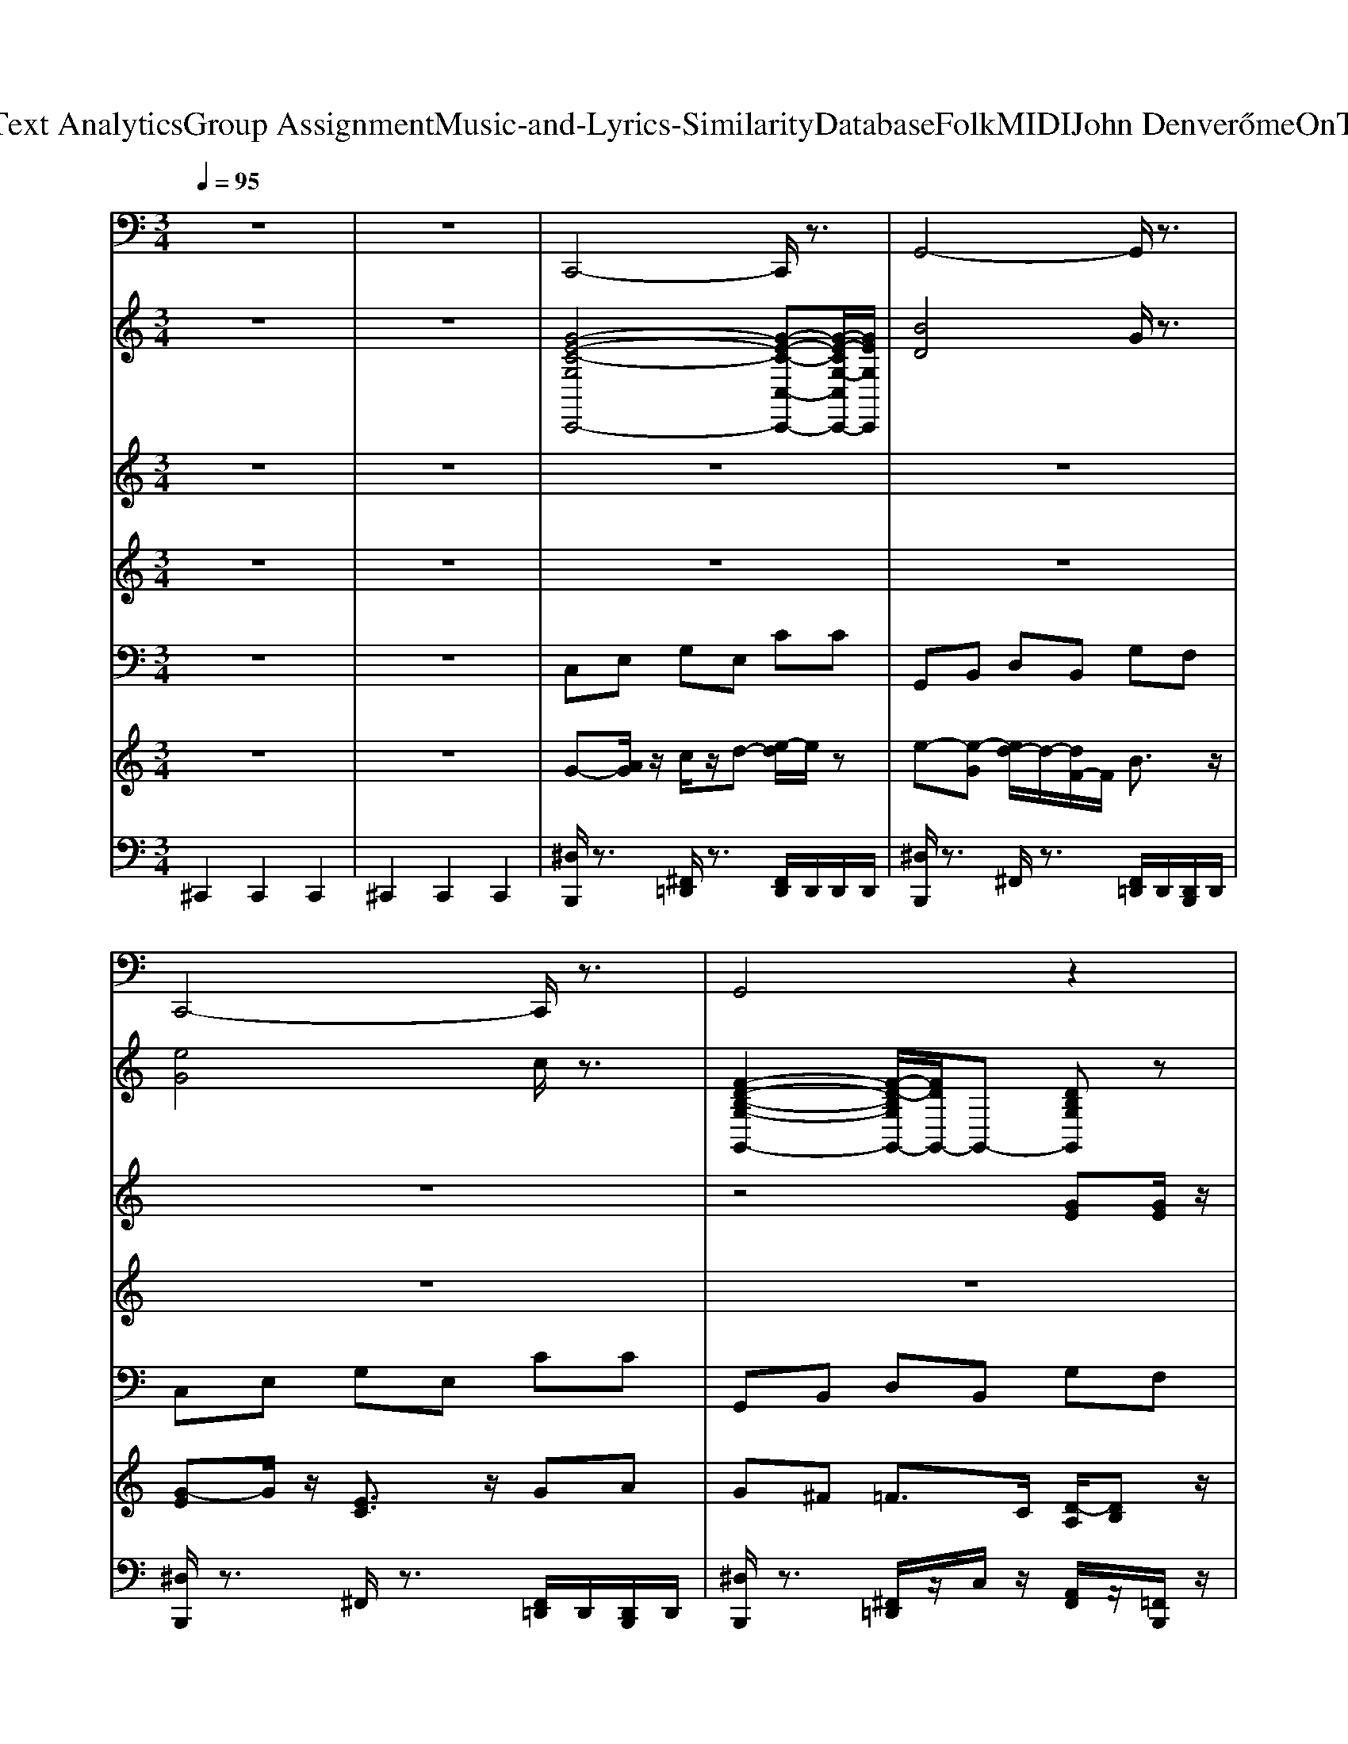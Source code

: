 X: 1
T: from D:\TCD\Text Analytics\Group Assignment\Music-and-Lyrics-Similarity\Database\Folk\MIDI\John Denver\HomeOnTheRange.mid
M: 3/4
L: 1/8
Q:1/4=95
K:C % 0 sharps
V:1
%%MIDI program 33
z6| \
z6| \
C,,4- C,,/2z3/2| \
G,,4- G,,/2z3/2|
C,,4- C,,/2z3/2| \
G,,4 z2| \
C,,4 z2| \
C,,4- C,,/2z3/2|
F,,4 z2| \
F,,4- F,,/2z3/2| \
C,,4- C,,/2z3/2| \
D,,4- D,,/2z3/2|
D,,4- D,,/2z3/2| \
G,,4- G,,/2z3/2| \
C,,4- C,,/2z3/2| \
C,,4- C,,/2z3/2|
F,,4- F,,/2z3/2| \
F,,4- F,,/2z3/2| \
C,,4- C,,/2z3/2| \
G,,4- G,,/2z3/2|
C,,4 z2| \
G,,,4 z2| \
C,,4- C,,/2z3/2| \
F,,4 z2|
C,,4- C,,/2z3/2| \
G,,,4- G,,,/2z3/2| \
C,,4- C,,/2z3/2| \
D,,4- D,,/2z3/2|
D,,4- D,,/2z3/2| \
G,,4- G,,/2z3/2| \
C,,4 z2| \
C,,4- C,,/2z3/2|
F,,4 z2| \
F,,4- F,,/2z3/2| \
C,,4- C,,/2z3/2| \
G,,4- G,,/2z3/2|
C,,4- C,,/2z3/2| \
G,,,4- G,,,/2z3/2| \
C,,4- C,,/2z3/2| \
C,,4- C,,/2z3/2|
F,,4 z2| \
F,,4- F,,/2z3/2| \
C,,4- C,,/2z3/2| \
D,,4- D,,/2z3/2|
D,,4- D,,/2z3/2| \
G,,4- G,,/2z3/2| \
C,,4- C,,/2z3/2| \
C,,4- C,,/2z3/2|
F,,4- F,,/2z3/2| \
F,,4 z2| \
C,,4- C,,/2z3/2| \
G,,4- G,,/2z3/2|
C,,4- C,,/2z3/2| \
G,,,4- G,,,/2z3/2| \
C,,4- C,,/2z3/2| \
F,,4- F,,/2z3/2|
C,,4- C,,/2z3/2| \
G,,,4- G,,,/2z3/2| \
C,,4- C,,/2z3/2| \
D,,4- D,,/2z3/2|
D,,4- D,,/2z3/2| \
G,,4- G,,/2z3/2| \
C,,4 z2| \
C,,4- C,,/2z3/2|
F,,4- F,,/2z3/2| \
F,,4 z2| \
C,,4- C,,/2z3/2| \
G,,4 z2|
C,,4- C,,/2z3/2| \
F,,4 z2| \
C,,3z G,,,2| \
C,,/2
V:2
%%clef treble
%%MIDI program 4
z6| \
z6| \
[G-E-C-G,C,,-]4 [G-E-C-C,-C,,-][G-E-CG,-C,C,,-]/2[GEG,C,,]/2| \
[BD]4 G/2z3/2|
[eG]4 c/2z3/2| \
[F-D-B,-G,-G,,-]2 [F-D-B,G,G,,-]/2[FDG,,-]/2G,,- [DB,G,G,,]z| \
[c'c]4 z2| \
[E-C-^A,-G,-C,-C,,-]2 [E-C-A,-G,C,C,,-]/2[ECA,C,,-]/2[G,-C,,-] [A,-G,-C,,]/2[A,-G,-]/2[EA,G,-]/2G,/2|
[ac]4 f/2z3/2| \
F,,2- [^G,-F,,-][C-G,-F,,-] [FC-G,-F,,-][GCG,F,,-]/2F,,/2| \
[G-E-C-G,-C,-C,,-]2 [G-E-C-G,C,C,,-]/2[GECC,,-]/2[G,-C,,-] [C-G,-C,,]/2[C-G,-]/2[GCG,-]/2G,/2| \
[d'd]4 z2|
[A-F-D-A,D,,-]4 [A-F-D-D,-D,,-][A-F-DA,-D,D,,-]/2[AFA,D,,]/2| \
[F-D-B,-G,-G,,-]2 [F-D-B,-G,G,,]/2[FDB,]/2G,- [B,-G,-][FB,G,-]/2G,/2| \
[G-E-C-G,C,,-]4 [G-E-C-C,-C,,-][G-E-CG,-C,C,,-]/2[GEG,C,,]/2| \
[E-C-^A,-G,-C,-C,,-]2 [E-C-A,-G,C,C,,-]/2[ECA,C,,-]/2[G,-C,,-] [A,-G,-C,,]/2[A,-G,-]/2[EA,G,-]/2G,/2|
[f'f]4 z2| \
[^gc]4 f/2z3/2| \
[c'c]4 z2| \
[F-D-B,-G,-G,,-]2 [F-D-B,G,G,,-]/2[FDG,,-]/2G,,- [DB,G,G,,]z|
[G-C-G,-C,-]4 [GC-G,-C,-]3/2[C-G,-C,-]/2| \
[C-G,-C,-]2 [g-C-G,-C,-][g-e-C-G,-C,-] [g-e-c-CG,C,]/2[g-e-c-]/2[gecG]/2z/2| \
[G-E-C-G,-C,-C,,-]2 [G-E-C-G,C,C,,-]/2[GECC,,-]/2[G,-C,,-] [C-G,-C,,]/2[C-G,-]/2[GCG,-]/2G,/2| \
[A-F-C-A,-F,,-]2 [A-F-C-A,F,,]/2[AFC]/2A,- [C-A,-][ACA,-]/2A,/2|
[G-C-G,-C,-]4 [GC-G,-C,-]3/2[C-G,-C,-]/2| \
[C-G,-C,-]2 [g-C-G,-C,-][g-e-C-G,-C,-] [g-e-c-CG,C,]/2[g-e-c-]/2[gecG]/2z/2| \
[G-E-C-G,C,,-]4 [G-E-C-C,-C,,-][G-E-CG,-C,C,,-]/2[GEG,C,,]/2| \
[^F-D-C-A,-D,-D,,-]2 [F-D-C-A,D,D,,-]/2[FDCD,,-]/2[A,-D,,-] [C-A,-D,,]/2[C-A,-]/2[FCA,-]/2A,/2|
[fA]4 d/2z3/2| \
[gG]4 z2| \
[G-E-C-G,-C,,-]2 [G-E-CG,C,-C,,-]/2[GEC,-C,,-]/2[C,-C,,-] [ECG,C,C,,]z| \
[E-C-^A,-G,C,,-]4 [E-C-A,-C,-C,,-][E-C-A,G,-C,C,,-]/2[ECG,C,,]/2|
[A-F-C-A,-F,,-]2 [A-F-CA,F,,-]/2[AFF,,-]/2F,,- [FCA,F,,]z| \
[^gc]4 f/2z3/2| \
[G-E-C-G,-C,-C,,-]2 [G-E-C-G,C,C,,-]/2[GECC,,-]/2[G,-C,,-] [C-G,-C,,]/2[C-G,-]/2[GCG,-]/2G,/2| \
[F-D-B,-G,G,,-]4 [F-D-B,-G,,-][F-D-B,G,-G,,]/2[FDG,]/2|
[c-C]6| \
cz G2- G/2z3/2| \
[eG]4 c/2z3/2| \
[E-C-^A,-G,C,,-]4 [E-C-A,-C,-C,,-][E-C-A,G,-C,C,,-]/2[ECG,C,,]/2|
[ac]4 f/2z3/2| \
[^G-F-C-G,-F,,-]2 [G-F-CG,F,,-]/2[GFF,,-]/2F,,- [FCG,F,,]z| \
[G-E-C-G,-C,,-]2 [G-E-CG,C,-C,,-]/2[GEC,-C,,-]/2[C,-C,,-] [ECG,C,C,,]z| \
[^F-D-C-A,-D,-D,,-]2 [F-D-C-A,D,D,,-]/2[FDCD,,-]/2[A,-D,,-] [C-A,-D,,]/2[C-A,-]/2[FCA,-]/2A,/2|
[A-F-D-A,-D,-D,,-]2 [A-F-D-A,D,D,,-]/2[AFDD,,-]/2[A,-D,,-] [D-A,-D,,]/2[D-A,-]/2[ADA,-]/2A,/2| \
[F-D-B,-G,-G,,-]2 [F-D-B,G,G,,-]/2[FDG,,-]/2G,,- [DB,G,G,,]z| \
[eG]4 c/2z3/2| \
[eG]4 c/2z3/2|
[ac]4 f/2z3/2| \
[^G-F-C-G,-F,,-]2 [G-F-CG,F,,-]/2[GFF,,-]/2F,,- [FCG,F,,]z| \
[G-E-C-G,-C,-C,,-]2 [G-E-C-G,C,C,,-]/2[GECC,,-]/2[G,-C,,-] [C-G,-C,,]/2[C-G,-]/2[GCG,-]/2G,/2| \
[F-D-B,-G,-G,,-]2 [F-D-B,-G,G,,]/2[FDB,]/2G,- [B,-G,-][FB,G,-]/2G,/2|
[c-C]6| \
cz G2- G/2z3/2| \
[G-E-C-G,C,,-]4 [G-E-C-C,-C,,-][G-E-CG,-C,C,,-]/2[GEG,C,,]/2| \
[A-F-C-A,-F,,-]2 [A-F-CA,F,,-]/2[AFF,,-]/2F,,- [FCA,F,,]z|
C,,-[C,-C,,-] [G,-C,-C,,-][C-G,-C,-C,,-] [EC-G,-C,-C,,-][G-CG,-C,-C,,-]| \
[G-E-G,-C,-C,,-]4 [G-ECG,-C,-C,,-]/2[GG,C,-C,,-]/2[C,C,,]/2z/2| \
[G-E-C-G,-C,,-]2 [G-E-CG,C,-C,,-]/2[GEC,-C,,-]/2[C,-C,,-] [ECG,C,C,,]z| \
[^fA]4 d/2z3/2|
[A-F-D-A,-D,-D,,-]2 [A-F-D-A,D,D,,-]/2[AFDD,,-]/2[A,-D,,-] [D-A,-D,,]/2[D-A,-]/2[ADA,-]/2A,/2| \
[F-D-B,-G,-G,,-]2 [F-D-B,G,G,,-]/2[FDG,,-]/2G,,- [DB,G,G,,]z| \
[G-E-C-G,-C,-C,,-]2 [G-E-C-G,C,C,,-]/2[GECC,,-]/2[G,-C,,-] [C-G,-C,,]/2[C-G,-]/2[GCG,-]/2G,/2| \
C,,-[C,-C,,-] [G,-C,-C,,-][^A,-G,-C,-C,,-] [CA,-G,-C,-C,,-][EA,G,C,-C,,-]/2[C,C,,]/2|
F,,2- [A,-F,,-][C-A,-F,,-] [FC-A,-F,,-][ACA,F,,-]/2F,,/2| \
[^G-F-C-G,F,,-]4 [G-F-C-F,,-][G-F-CG,-F,,]/2[GFG,]/2| \
C,,-[C,-C,,-] [G,-C,-C,,-][C-G,-C,-C,,-] [EC-G,-C,-C,,-][GCG,C,-C,,-]/2[C,C,,]/2| \
[F-D-B,-G,-G,,-]2 [F-D-B,G,G,,-]/2[FDG,,-]/2G,,- [DB,G,G,,]z|
C,,-[C,-C,,-] [G,-C,-C,,-][C-G,-C,-C,,-] [EC-G,-C,-C,,-][GCG,C,-C,,-]/2[C,C,,]/2| \
[A-F-C-A,-F,,-]2 [A-F-CA,F,,-]/2[AFF,,-]/2F,,- [FCA,F,,]z| \
[c-G]/2[cA]3/2 [cG]3/2z/2 Dz| \
[G-D]/2[G-E-]3[GE]/2 
V:3
%%MIDI program 40
z6| \
z6| \
z6| \
z6|
z6| \
z4 [GE][GE]/2z/2| \
[GE]2 [cE]3d| \
[eG]2 [eG-][dG-] [c-G]c|
[AF]3f [fA]2| \
[f^G]2 [fG-][eG-] [f-G]f| \
[ge]2 [g-e]2 g-[gd-]/2d/2| \
c2 [B-^F]3/2B/2 [cF]2|
[dF]6| \
[dF-][cF-] [BF]2 [A-F]3/2A/2| \
[GE-]3[cE] [c-E]/2c/2d| \
[eG]2 [eG-][dG-] [c-G]3/2c/2|
[AF]3f [fA]2| \
[f^G]3/2z/2 [fG-][eG-] [dG]2| \
[eG]2 [eG-][dG-] [c-G]3/2c/2| \
[BF]2 [BF-][cF-] [dF-][B-F]/2B/2|
[c-GF-]/2[c-F]/2c- [c-E-]4| \
[cE-]2 [GE-][cE] ef| \
[g-e]4 [g-e]g| \
[fA]2 e2>^d2|
[eG-]3[dG-] [c-G]3/2c/2| \
[e-G-]3[eG-]/2G/2 [GE][GE-]| \
[c-E-]3[c-E]/2c/2 [cE][c-E]/2c/2| \
[c^F]2 [BF-]2 [cF]2|
[dF-]6| \
[dF-][cF-] [BF]2 [AF]2| \
[GE-]3[cE] [c-E]/2c/2d| \
[eG-]3[dG-] [cG]2|
[A-F-E]/2[A-F-]2[AF]/2f [fA]2| \
[f^G]3/2z/2 [fG-][eG-] [dG]2| \
[eG]2 [eG-][dG-] [c-G]3/2c/2| \
[BF]2 [BF-][cF-] [dF-][B-F]/2B/2|
[cE]6| \
cB A2 G2| \
E6-| \
E2- E/2z3z/2|
z6| \
z6| \
z6| \
z6|
z6| \
z6| \
z6| \
z6|
z6| \
z6| \
z6| \
z6|
z6| \
z6| \
[g-e-]4 [g-e][g-e]/2g/2| \
[fd]2 e2- e/2[^dG]z/2|
[eG-]3[dG-] [cG-]2| \
[e-G-]2 [e-G]/2e/2[GE-]3/2E/2-[GE-]| \
[cE]4 [cE]c| \
[c^F]2 [B-F-]2 [BF-]/2[cF]3/2|
[dF-]2 [dF-][cF-] [BF-]3/2F/2| \
[AF-][BF-] [AF-]2 [^GF]3/2z/2| \
[GE-]2 [cE]3d| \
[e-G]2 [eG-][dG-] [c-G]3/2c/2|
[AF]3f [fA]2| \
[f^G]3/2z/2 [fG-][eG-] [dG]2| \
[eG]2 [eG-][dG-] [cG]2| \
[BF-]2 [BF-][cF-] [dF-][B-F]/2B/2|
[c-E-]4 [c-E]3/2c/2-| \
[c-F-]4 [c-F]3/2c/2-| \
[c-E-]6|[c-E-]3[cE]/2
V:4
%%MIDI program 48
z6| \
z6| \
z6| \
z6|
z6| \
z6| \
z6| \
z6|
z6| \
z6| \
z6| \
z6|
z6| \
z6| \
z6| \
z6|
z6| \
z6| \
z6| \
z6|
z6| \
z6| \
[cE]6| \
[cF]6|
[c-E-]6| \
[cE]6| \
[cE]6| \
[c^F]6|
[dF]6| \
[BF]6| \
[cE]6| \
[^AE]6|
[cF]6| \
[cF]6| \
[cE]6| \
[BF]6|
[c-E-]6| \
[cE]6| \
z6| \
z6|
z6| \
z6| \
z6| \
z6|
z6| \
z6| \
z6| \
z6|
z6| \
z6| \
z6| \
z6|
z6| \
z6| \
[cE]6| \
[cF]6|
[c-E-]6| \
[cE]6| \
[cE]6| \
[c^F]6|
[dF]6| \
[BF]6| \
[cE]6| \
[^AE]6|
[cF]6| \
[cF]6| \
[cE]6| \
[BF]6|
[cE]6| \
[cF]6| \
[c-E-]6|[cE]6|
V:5
%%MIDI program 24
z6| \
z6| \
C,E, G,E, CC| \
G,,B,, D,B,, G,F,|
C,E, G,E, CC| \
G,,B,, D,B,, G,F,| \
C,E, G,E, CC| \
C,E, G,E, C^A,|
F,A, CA, FF| \
F,^G, CG, FF| \
C,E, G,E, CC| \
D,^F, A,F, DC|
D,F, A,F, DD| \
G,,B,, D,B,, G,F,| \
C,E, G,E, CC| \
C,E, G,E, C^A,|
F,A, CA, FF| \
F,^G, CG, FF| \
C,E, G,E, CC| \
G,,B,, D,B,, G,F,|
C,E, G,-[G,E,-]/2E,/2 CC| \
C,E, G,E, Cz| \
C,E, G,E, CC| \
F,A, CA, FF|
C,E, G,-[G,E,-]/2E,/2 CC| \
C,E, G,E, Cz| \
C,E, G,E, CC| \
D,^F, A,F, DC|
D,F, A,F, DD| \
G,,B,, D,B,, G,F,| \
C,E, G,E, CC| \
C,E, G,E, C^A,|
F,A, CA, FF| \
F,^G, CG, FF| \
C,E, G,E, CC| \
G,,B,, D,B,, G,F,|
C,E, G,-[G,E,-]/2E,/2 CC| \
C,E, G,E, Cz| \
C,E, G,E, CC| \
C,E, G,E, C^A,|
F,A, CA, FF| \
F,^G, CG, FF| \
C,E, G,E, CC| \
D,^F, A,F, DC|
D,F, A,F, DD| \
G,,B,, D,B,, G,F,| \
C,E, G,E, CC| \
C,E, G,E, C^A,|
F,A, CA, FF| \
F,^G, CG, FF| \
C,E, G,E, CC| \
G,,B,, D,B,, G,F,|
C,E, G,-[G,E,-]/2E,/2 CC| \
C,E, G,E, Cz| \
C,E, G,E, CC| \
F,A, CA, FF|
C,E, G,-[G,E,-]/2E,/2 CC| \
C,E, G,E, Cz| \
C,E, G,E, CC| \
D,^F, A,F, DC|
D,F, A,F, DD| \
G,,B,, D,B,, G,F,| \
C,E, G,E, CC| \
C,E, G,E, C^A,|
F,A, CA, FF| \
F,^G, CG, FF| \
C,E, G,E, CC| \
G,,B,, D,B,, G,F,|
C,E, G,E, CC| \
F,A, CA, FF| \
C,-[E,-C,]/2E,/2 G,E, CG,-| \
[CG,E,]
V:6
%%clef treble
%%MIDI program 26
z6| \
z6| \
G-[AG]/2z/2 c/2z/2d- [e-d]/2e/2z| \
e-[e-G] [ed-]/2d/2-[dF-]/2F/2 B3/2z/2|
[G-E]G/2z/2 [EC]3/2z/2 GA| \
G^F =F>C [D-A,]/2[DB,]z/2| \
Cz A,-[A,G,]/2z/2 E,-[G,E,-]| \
[A,F,-E,-][G,-F,E,-E,-]/2[G,-E,-E,][G,-E,]G,/2 E,-[F,-E,]/2F,/2|
D,-[F,D,] D,-[D,C,-]/2C,/2 D,2-| \
[F,-D,]/2F,/2F, G,G, ^G,2| \
A,-[A,G,-]/2G,/2 Cz G,-[A,G,]| \
[^G,E,][CG,] z/2[G,E,]/2z C,/2z/2C,|
[F,D,]z [E,C,-]/2C,/2z F,2| \
[E,C,]z [F,D,]3/2z/2 G,-[G,F,]| \
[G,-D,-]/2[G,-E,-^D,=D,]/2[G,E,]/2[G,-D,-]/2 [G,-E,-^D,=D,-]/2[G,-E,-D,]/2[G,-E,-] [G,-G,E,C,]/2G,/2z| \
zE,- [G,E,]/2^A,D/2- [DC-]/2C/2C,|
z^D, =D,-[D,C,-]/2C,/2 D,2-| \
[F,-D,]/2F,/2F, G,G, ^G,2| \
A,-[A,G,-]/2G,/2 Cz G,-[A,G,]| \
C-[DC] Ez G-[GF]|
[cG]z [c-G-]4| \
[c-G-]6| \
[c-G-]4 [c-G][cG-]/2G/2| \
[FC]3/2z/2 [FD]z [AF]z|
G-[G-E-] [G-EC-]/2[G-C-][G-CA,-]/2 [G-C-A,]/2[G-C-]/2[GD-C]/2D/2| \
A,2 Cz CC| \
E/2-[EC-]/2[EC-] [G-C-]/2[GEC-]/2C/2-[G-C]/2 [GE-]/2E/2-[EG,-]/2G,/2| \
^G,-[G,^F,] D-[D-G,] [D-F,-][D-A,F,-]|
[D-C-G,-^F,-]/2[D-C-A,-^G,=G,F,-]/2[D-C-A,F,-]/2[D-CF,-]/2 [DC-G,F,-]/2[CF,-]/2F,- [C-F,-][CA,-F,-]/2[A,F,-]/2| \
[DB,-^F,-]/2[B,F,-]/2F,/2z/2 [B,=F,]/2z/2[CE,] F,-[G,-F,]/2G,/2-| \
[G,-G,E,-]/2[G,E,]/2z [E,C,-]C,/2z/2 E,2| \
[C-^G,=G,-]/2[C-A,-G,]/2[C-A,-]2[C-CA,-G,]/2[CA,]/2 [G-D]/2[GE]z/2|
z^D =D-[DC-]/2C/2 A,G,/2-[A,-G,]/2| \
[A,^G,-][C-G,]/2C/2- [^D-C]/2D/2G =Gz| \
[G-^D=D-]/2[G-ED]/2G/2[G-^D-=D-]/2 [G-E-^D=D]/2[G-E]2G/2z/2G/2-| \
G/2z/2^A Bd B/2-[BG-]/2G/2-[B-G-]/2|
[c-BA-G-G]/2[cAG-]/2[cG-G] [G-E]3/2G/2 [G-E-][GEC]/2z/2| \
[GD]3/2z/2 [GC]z3| \
z4 G,-[A,-G,]/2A,/2| \
[CD,]/2z3/2 [CE,]3/2z/2 G,>^A,|
A,/2-[A,G,-]/2G,/2A,/2- [A,-G,]/2A,/2F,/2G,/2- [A,-G,F,-]/2[A,F,]/2z| \
^G,-[G,F,-]/2F,/2 =G,z F,-[G,-F,]/2G,/2| \
F,-[G,-F,]/2G,/2 ^D,-[E,-D,]/2E,/2- [G,-E,-E,]/2[G,E,]/2z| \
^G,-[G,^F,] D-[D-G,] [D-F,-][D-A,F,-]|
[D-C-G,-^F,-]/2[D-C-A,-^G,=G,F,-]/2[D-C-A,F,-]/2[D-CF,-]/2 [DC-G,F,-]/2[CF,-]/2F,- [C-F,-][CA,-F,-]/2[A,F,-]/2| \
[DB,-^F,-]/2[B,F,-]/2F,/2z/2 [B,=F,]/2z/2[CE,] F,-[G,-F,]/2G,/2-| \
[G,-G,E,-]/2[G,E,]/2z [E,C,-]C,/2z/2 E,2| \
[C-^G,=G,-]/2[C-A,-G,]/2[C-A,-]2[C-CA,-G,]/2[CA,]/2 [G-D]/2[GE]z/2|
z^D =D-[DC-]/2C/2 A,G,/2-[A,-G,]/2| \
[A,^G,-][C-G,]/2C/2- [^D-C]/2D/2G =Gz| \
[G-^D=D-]/2[G-ED]/2G/2[G-^D-=D-]/2 [G-E-^D=D]/2[G-E]2G/2z/2G/2-| \
G/2z/2^A Bd B/2-[BG-]/2G/2-[B-G-]/2|
[BA-G-]/2[AG-]/2G- [G-G]2 G2-| \
[G-E-][G-GE-]/2[G-E]/2 G4-| \
G4- G-[A-G]| \
[c-A-AG]/2[cA]/2[c-G] [c-F]c/2z/2 [AF]z|
E-[GE-] [AE-]3/2E/2- [c-GE]/2[cA]3/2| \
[c-G-]3/2[cGE-]/2 [c-GE]/2[cA-]A/2 [c-G-][cGE-]/2E/2| \
z[G-E] [G-D-][GDC-]/2C/2 C3/2z/2| \
A,/2-[A,-^F,-=F,E,]/2[A,-^F,-]3 [A,F,]/2A,-[D-A,-]/2|
[F-DA,-][FD-A,-]/2[DA,-]/2 [E-A,]/2E/2-[F-E]/2F/2 D-[E-D]/2E/2| \
DE F3/2z/2 D/2-[^D=D]/2z/2E/2-| \
[F-E]/2F/2-[G-F]/2G/2 ^D-[E-D]/2E/2- [G-E=D]/2[GE]z/2| \
D^D E=D- [DC-]/2C3/2|
[FD][F-C] [FA,-]A,/2z/2 [A-C-][c-A-F-C]/2[cAF]/2| \
^d=d ^c=c- [^d-c^A-]/2[d-c-BA]/2[d-c]| \
[^d-=d-F]/2[^d-=d]/2[^d-c-]/2[dc-E-]/2 [cE]2 ez| \
B/2-[c-B]/2c/2B/2- [B-A-]/2[B-BA]/2[BA-]/2A/2 B-[d-B]/2d/2-|
[dc-]/2c3/2- [c-A-][c-AG] [c-E][cF-]/2F/2| \
EF C3/2z/2 D-[E-D]/2E/2|
V:7
%%MIDI channel 10
^C,,2 C,,2 C,,2| \
^C,,2 C,,2 C,,2| \
[^D,B,,,]/2z3/2 [^F,,=D,,]/2z3/2 [F,,D,,]/2D,,/2D,,/2D,,/2| \
[^D,B,,,]/2z3/2 ^F,,/2z3/2 [F,,=D,,]/2D,,/2[D,,B,,,]/2D,,/2|
[^D,B,,,]/2z3/2 ^F,,/2z3/2 [F,,=D,,]/2D,,/2[D,,B,,,]/2D,,/2| \
[^D,B,,,]/2z3/2 [^F,,=D,,]/2z/2C,/2z/2 [A,,F,,]/2z/2[=F,,B,,,]/2z/2| \
[^D,B,,,]/2z3/2 ^F,,/2z3/2 [F,,=D,,]/2D,,/2[D,,B,,,]/2D,,/2| \
[^D,B,,,]/2z3/2 ^F,,/2z3/2 [F,,=D,,]/2D,,/2[D,,B,,,]/2D,,/2|
[^D,B,,,]/2z3/2 [^F,,=D,,]/2z3/2 [F,,D,,]/2D,,/2D,,/2D,,/2| \
[^D,B,,,]/2z3/2 [^F,,=D,,]/2z3/2 [F,,D,,]/2D,,/2D,,/2D,,/2| \
[^D,B,,,]/2z3/2 ^F,,/2z3/2 [F,,=D,,]/2D,,/2[D,,B,,,]/2D,,/2| \
[^D,B,,,]/2z3/2 ^F,,/2z3/2 [F,,=D,,]/2D,,/2[D,,B,,,]/2D,,/2|
[^D,B,,,]/2z3/2 [^F,,=D,,]/2z3/2 [F,,D,,]/2D,,/2D,,/2D,,/2| \
[^D,B,,,]/2z3/2 [^F,,=D,,]/2z3/2 [F,,D,,]/2D,,/2D,,/2D,,/2| \
[^D,B,,,]/2z3/2 [^F,,=D,,]/2z3/2 [F,,D,,]/2D,,/2D,,/2D,,/2| \
[^D,B,,,]/2z3/2 ^F,,/2z3/2 [F,,=D,,]/2D,,/2[D,,B,,,]/2D,,/2|
[^D,B,,,]/2z3/2 ^F,,/2z3/2 [F,,=D,,]/2D,,/2[D,,B,,,]/2D,,/2| \
[^D,B,,,]/2z3/2 ^F,,/2z3/2 [F,,=D,,]/2D,,/2[D,,B,,,]/2D,,/2| \
[^D,B,,,]/2z3/2 [^F,,=D,,]/2z3/2 [F,,D,,]/2D,,/2D,,/2D,,/2| \
[^D,B,,,]/2z3/2 [^F,,=D,,]/2z3/2 [F,,D,,]/2D,,/2D,,/2D,,/2|
[^D,B,,,]/2z3/2 ^F,,/2z3/2 [F,,=D,,]/2D,,/2[D,,B,,,]/2D,,/2| \
[^D,B,,,]/2z3/2 [^F,,=D,,]/2z/2C,/2z/2 [A,,F,,]/2z/2[=F,,B,,,]/2z/2| \
[^D,^C,B,,,]/2z3/2 [^F,,=D,,]/2z3/2 [F,,D,,B,,,]/2z/2B,,,/2z/2| \
[^D,B,,,]/2z3/2 [^F,,=D,,]/2z3/2 [F,,D,,]/2D,,/2[D,,B,,,]/2D,,/2|
[^D,B,,,]/2z3/2 [^F,,=D,,]/2z3/2 [F,,D,,]/2D,,/2[D,,B,,,]/2D,,/2| \
[^D,B,,,]/2z3/2 [^F,,=D,,]/2z3/2 [F,,D,,]/2D,,/2[D,,B,,,]/2D,,/2| \
[^D,B,,,]/2z3/2 [^F,,=D,,]/2z3/2 [F,,D,,]/2D,,/2[D,,B,,,]/2D,,/2| \
[^D,B,,,]/2z3/2 [^F,,=D,,]/2z3/2 [F,,D,,]/2D,,/2[D,,B,,,]/2D,,/2|
[^D,B,,,]/2z3/2 [^F,,=D,,]/2z3/2 [F,,D,,]/2D,,/2[D,,B,,,]/2D,,/2| \
[^D,B,,,]/2z3/2 [^F,,=D,,]/2z3/2 [F,,D,,]/2D,,/2[D,,B,,,]/2D,,/2| \
[^D,B,,,]/2z3/2 [^F,,=D,,]/2z3/2 [F,,D,,]/2D,,/2[D,,B,,,]/2D,,/2| \
[^D,B,,,]/2z3/2 [^F,,=D,,]/2z3/2 [F,,D,,]/2D,,/2[D,,B,,,]/2D,,/2|
[^D,B,,,]/2z3/2 [^F,,=D,,]/2z3/2 [F,,D,,]/2D,,/2[D,,B,,,]/2D,,/2| \
[^D,B,,,]/2z3/2 [^F,,=D,,]/2z3/2 [F,,D,,]/2D,,/2[D,,B,,,]/2D,,/2| \
[^D,B,,,]/2z3/2 [^F,,=D,,]/2z3/2 [F,,D,,]/2D,,/2[D,,B,,,]/2D,,/2| \
[^D,B,,,]/2z3/2 [^F,,=D,,]/2z3/2 [F,,D,,]/2D,,/2[D,,B,,,]/2D,,/2|
[^D,B,,,]/2z3/2 [^F,,=D,,]/2z3/2 [F,,D,,]/2D,,/2[D,,B,,,]/2D,,/2| \
B,,,/2z3/2 [C,^F,,D,,]/2z3/2 [C,F,,]/2A,,/2[=F,,B,,,]/2z/2| \
[^D,B,,,]/2z3/2 ^F,,/2z3/2 [F,,=D,,]/2D,,/2[D,,B,,,]/2D,,/2| \
[^D,B,,,]/2z3/2 ^F,,/2z3/2 [F,,=D,,]/2D,,/2[D,,B,,,]/2D,,/2|
[^D,B,,,]/2z3/2 ^F,,/2z3/2 [F,,=D,,]/2D,,/2[D,,B,,,]/2D,,/2| \
[^D,B,,,]/2z3/2 [^F,,=D,,]/2z3/2 [F,,D,,]/2D,,/2D,,/2D,,/2| \
[^D,B,,,]/2z3/2 ^F,,/2z3/2 [F,,=D,,]/2D,,/2[D,,B,,,]/2D,,/2| \
[^D,B,,,]/2z3/2 [^F,,=D,,]/2z3/2 [F,,D,,]/2D,,/2D,,/2D,,/2|
[^D,B,,,]/2z3/2 [^F,,=D,,]/2z3/2 [F,,D,,]/2D,,/2D,,/2D,,/2| \
[^D,B,,,]/2z3/2 ^F,,/2z3/2 [F,,=D,,]/2D,,/2[D,,B,,,]/2D,,/2| \
[^D,B,,,]/2z3/2 [^F,,=D,,]/2z3/2 [F,,D,,]/2D,,/2D,,/2D,,/2| \
[^D,B,,,]/2z3/2 ^F,,/2z3/2 [F,,=D,,]/2D,,/2[D,,B,,,]/2D,,/2|
[^D,B,,,]/2z3/2 ^F,,/2z3/2 [F,,=D,,]/2D,,/2[D,,B,,,]/2D,,/2| \
[^D,B,,,]/2z3/2 [^F,,=D,,]/2z3/2 [F,,D,,]/2D,,/2D,,/2D,,/2| \
[^D,B,,,]/2z3/2 [^F,,=D,,]/2z3/2 [F,,D,,]/2D,,/2D,,/2D,,/2| \
[^D,B,,,]/2z3/2 [^F,,=D,,]/2z3/2 [F,,D,,]/2D,,/2D,,/2D,,/2|
[^D,B,,,]/2z3/2 [^F,,=D,,]/2z3/2 [F,,D,,]/2D,,/2D,,/2D,,/2| \
[^D,B,,,]/2z3/2 [^F,,=D,,]/2z/2C,/2z/2 [A,,F,,]/2z/2[=F,,B,,,]/2z/2| \
[^D,^C,B,,,]/2z3/2 [^F,,=D,,]/2z3/2 [F,,D,,B,,,]/2z/2B,,,/2z/2| \
[^D,B,,,]/2z3/2 [^F,,=D,,]/2z3/2 [F,,D,,]/2D,,/2[D,,B,,,]/2D,,/2|
[^D,B,,,]/2z3/2 [^F,,=D,,]/2z3/2 [F,,D,,]/2D,,/2[D,,B,,,]/2D,,/2| \
[^D,B,,,]/2z3/2 [^F,,=D,,]/2z3/2 [F,,D,,]/2D,,/2[D,,B,,,]/2D,,/2| \
[^D,B,,,]/2z3/2 [^F,,=D,,]/2z3/2 [F,,D,,]/2D,,/2[D,,B,,,]/2D,,/2| \
[^D,B,,,]/2z3/2 [^F,,=D,,]/2z3/2 [F,,D,,]/2D,,/2[D,,B,,,]/2D,,/2|
[^D,B,,,]/2z3/2 [^F,,=D,,]/2z3/2 [F,,D,,]/2D,,/2[D,,B,,,]/2D,,/2| \
[^D,B,,,]/2z3/2 [^F,,=D,,]/2z3/2 [F,,D,,]/2D,,/2[D,,B,,,]/2D,,/2| \
[^D,B,,,]/2z3/2 [^F,,=D,,]/2z3/2 [F,,D,,]/2D,,/2[D,,B,,,]/2D,,/2| \
[^D,B,,,]/2z3/2 [^F,,=D,,]/2z3/2 [F,,D,,]/2D,,/2[D,,B,,,]/2D,,/2|
[^D,B,,,]/2z3/2 [^F,,=D,,]/2z3/2 [F,,D,,]/2D,,/2[D,,B,,,]/2D,,/2| \
[^D,B,,,]/2z3/2 [^F,,=D,,]/2z3/2 [F,,D,,]/2D,,/2[D,,B,,,]/2D,,/2| \
[^D,B,,,]/2z3/2 [^F,,=D,,]/2z3/2 [F,,D,,]/2D,,/2[D,,B,,,]/2D,,/2| \
[^D,B,,,]/2z3/2 [^F,,=D,,]/2z3/2 [F,,D,,]/2D,,/2[D,,B,,,]/2D,,/2|
[^D,B,,,]/2z3/2 [^F,,=D,,]/2z3/2 [F,,D,,]/2D,,/2[D,,B,,,]/2D,,/2| \
B,,,/2z3/2 [C,^F,,D,,]/2z3/2 [C,F,,]/2A,,/2[=F,,B,,,]/2z/2| \
[^D,B,,,]/2z3/2 [^F,,=D,,]/2z/2C,/2z/2 [A,,F,,B,,,]/2z/2=F,,/2z/2| \
[^D,^C,B,,,]/2

